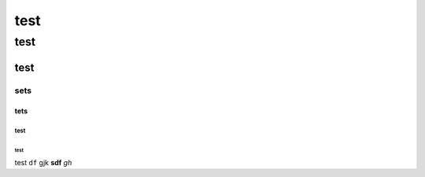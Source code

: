 ====
test
====

****
test
****

test
====

sets
----

tets
^^^^

test
""""


test
****

test
``df`` gjk **sdf** *gh*
